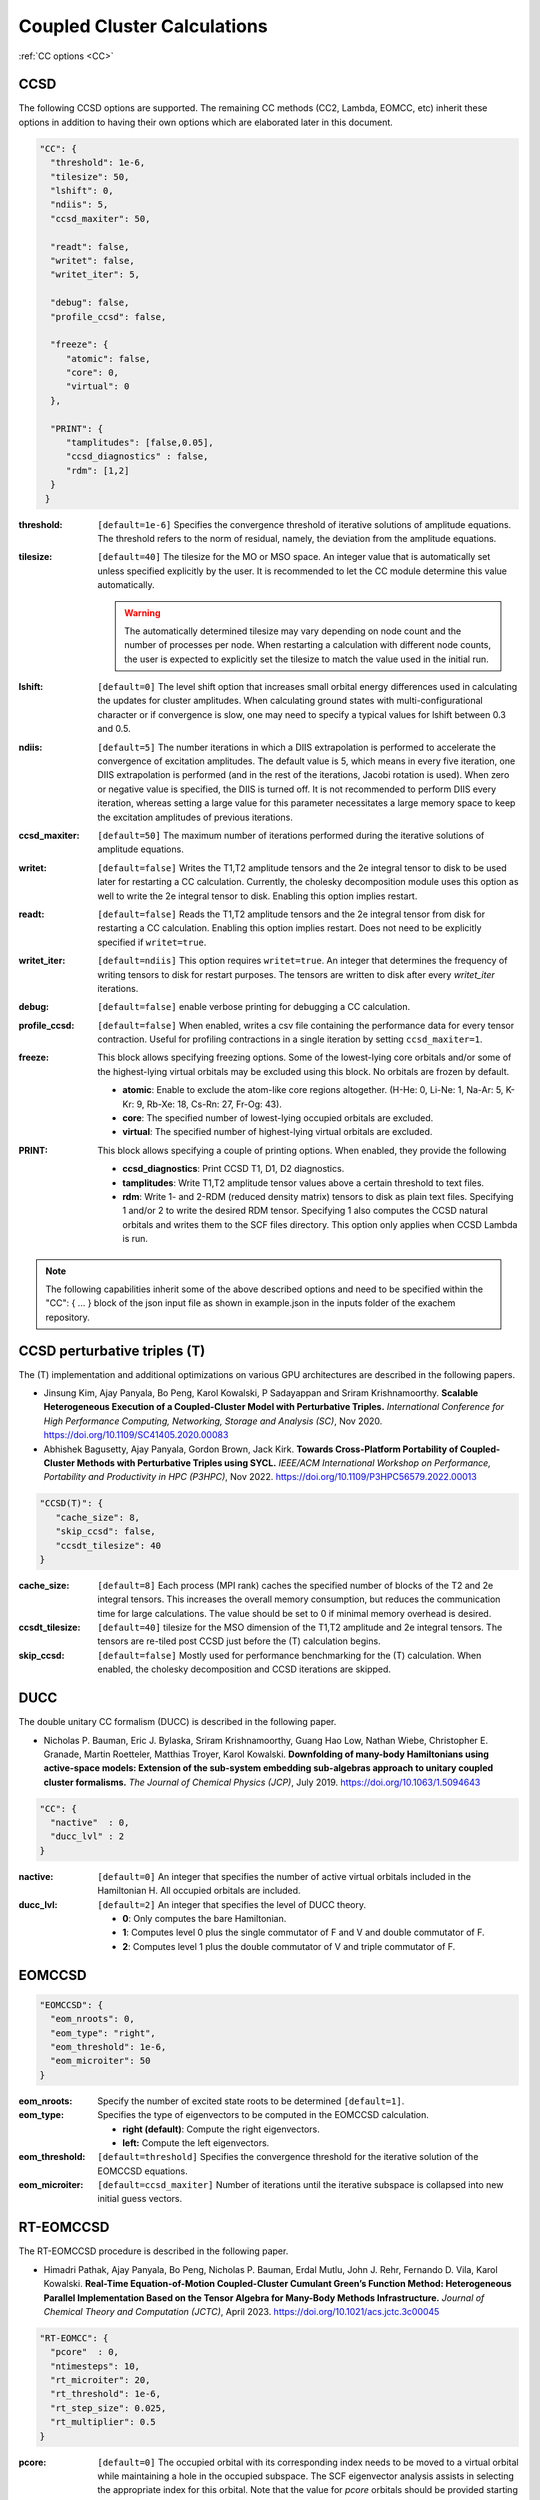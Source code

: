 .. role:: aspect (emphasis)
.. role:: sep (strong)
.. rst-class:: dl-parameters


Coupled Cluster Calculations
============================

| :ref:`CC options <CC>`

.. _CC:

CCSD 
~~~~

The following CCSD options are supported. The remaining CC methods (CC2, Lambda, EOMCC, etc) inherit these options in addition to having their own options which are elaborated later in this document.

.. code-block:: json

 "CC": {
   "threshold": 1e-6,
   "tilesize": 50,
   "lshift": 0,
   "ndiis": 5,
   "ccsd_maxiter": 50,
 
   "readt": false,
   "writet": false,
   "writet_iter": 5,
 
   "debug": false,
   "profile_ccsd": false,

   "freeze": {
      "atomic": false,
      "core": 0,
      "virtual": 0
   },   

   "PRINT": {
      "tamplitudes": [false,0.05],
      "ccsd_diagnostics" : false,
      "rdm": [1,2]
   }   
  }


:threshold: ``[default=1e-6]`` Specifies the convergence threshold of iterative solutions of amplitude equations. The threshold refers to the norm of residual, namely, the deviation from the amplitude equations.

:tilesize: ``[default=40]`` The tilesize for the MO or MSO space. An integer value that is automatically set unless specified explicitly by the user. It is recommended to let the CC module determine this value automatically.

   .. warning::

      The automatically determined tilesize may vary depending on node count and the number of processes per node. When restarting a calculation with different node counts, the user is expected to explicitly set the tilesize to match the value used in the initial run.

:lshift: ``[default=0]`` The level shift option that increases small orbital energy differences used in calculating the updates for cluster amplitudes. When calculating ground states with multi-configurational character or if convergence is slow, one may need to specify a typical values for lshift between 0.3 and 0.5.

:ndiis: ``[default=5]`` The number iterations in which a DIIS extrapolation is performed to accelerate the convergence of excitation amplitudes. The default value is 5, which means in every five iteration, one DIIS extrapolation is performed (and in the rest of the iterations, Jacobi rotation is used). When zero or negative value is specified, the DIIS is turned off. It is not recommended to perform DIIS every iteration, whereas setting a large value for this parameter necessitates a large memory space to keep the excitation amplitudes of previous iterations.

:ccsd_maxiter: ``[default=50]`` The maximum number of iterations performed during the iterative solutions of amplitude equations.

:writet: ``[default=false]`` Writes the T1,T2 amplitude tensors and the 2e integral tensor to disk to be used later for restarting a CC calculation. Currently, the cholesky decomposition module uses this option as well to write the 2e integral tensor to disk. Enabling this option implies restart. 

:readt: ``[default=false]`` Reads the T1,T2 amplitude tensors and the 2e integral tensor from disk for restarting a CC calculation. Enabling this option implies restart. Does not need to be explicitly specified if ``writet=true``.

:writet_iter: ``[default=ndiis]`` This option requires ``writet=true``. An integer that determines the frequency of writing tensors to disk for restart purposes. The tensors are written to disk after every *writet_iter* iterations. 

:debug: ``[default=false]`` enable verbose printing for debugging a CC calculation.

:profile_ccsd: ``[default=false]`` When enabled, writes a csv file containing the performance data for every tensor contraction. Useful for profiling contractions in a single iteration by setting ``ccsd_maxiter=1``.

:freeze: This block allows specifying freezing options. Some of the lowest-lying core orbitals and/or some of the highest-lying virtual orbitals may be excluded using this block. No orbitals are frozen by default.

   * :strong:`atomic`:  Enable to exclude the atom-like core regions altogether. (H-He: 0, Li-Ne: 1, Na-Ar: 5, K-Kr: 9, Rb-Xe: 18, Cs-Rn: 27, Fr-Og: 43).
   * :strong:`core`: The specified number of lowest-lying occupied orbitals are excluded.
   * :strong:`virtual`: The specified number of highest-lying virtual orbitals are excluded.

:PRINT: This block allows specifying a couple of printing options. When enabled, they provide the following

   * :strong:`ccsd_diagnostics`: Print CCSD T1, D1, D2 diagnostics.
   * :strong:`tamplitudes`: Write T1,T2 amplitude tensor values above a certain threshold to text files.
   * :strong:`rdm`: Write 1- and 2-RDM (reduced density matrix) tensors to disk as plain text files. Specifying 1 and/or 2 to write the desired RDM tensor. Specifying 1 also computes the CCSD natural orbitals and writes them to the SCF files directory. This option only applies when CCSD Lambda is run.

.. note::

   The following capabilities inherit some of the above described options and need to be
   specified within the "CC": { ... } block of the json input file as shown in example.json
   in the inputs folder of the exachem repository.

CCSD perturbative triples (T)
~~~~~~~~~~~~~~~~~~~~~~~~~~~~~

The (T) implementation and additional optimizations on various GPU architectures are described in the following papers.

- Jinsung Kim, Ajay Panyala, Bo Peng, Karol Kowalski, P Sadayappan and Sriram Krishnamoorthy. **Scalable Heterogeneous Execution of a Coupled-Cluster Model with Perturbative Triples.** *International Conference for High Performance Computing, Networking, Storage and Analysis (SC)*, Nov 2020. https://doi.org/10.1109/SC41405.2020.00083

- Abhishek Bagusetty, Ajay Panyala, Gordon Brown, Jack Kirk. **Towards Cross-Platform Portability of Coupled-Cluster Methods with Perturbative Triples using SYCL.** *IEEE/ACM International Workshop on Performance, Portability and Productivity in HPC (P3HPC)*, Nov 2022. https://doi.org/10.1109/P3HPC56579.2022.00013

.. code-block:: json

 "CCSD(T)": {
    "cache_size": 8,
    "skip_ccsd": false,
    "ccsdt_tilesize": 40
 }

:cache_size: ``[default=8]`` Each process (MPI rank) caches the specified number of blocks of the T2 and 2e integral tensors. This increases the overall memory consumption, but reduces the communication time for large calculations. The value should be set to 0 if minimal memory overhead is desired.

:ccsdt_tilesize: ``[default=40]`` tilesize for the MSO dimension of the T1,T2 amplitude and 2e integral tensors. The tensors are re-tiled post CCSD just before the (T) calculation begins.

:skip_ccsd: ``[default=false]`` Mostly used for performance benchmarking for the (T) calculation. When enabled, the cholesky decomposition and CCSD iterations are skipped.


DUCC
~~~~

The double unitary CC formalism (DUCC) is described in the following paper. 

- Nicholas P. Bauman, Eric J. Bylaska, Sriram Krishnamoorthy, Guang Hao Low, Nathan Wiebe, Christopher E. Granade, Martin Roetteler, Matthias Troyer, Karol Kowalski. **Downfolding of many-body Hamiltonians using active-space models: Extension of the sub-system embedding sub-algebras approach to unitary coupled cluster formalisms.** *The Journal of Chemical Physics (JCP)*, July 2019. https://doi.org/10.1063/1.5094643

.. code-block:: json

 "CC": {
   "nactive"  : 0,
   "ducc_lvl" : 2
 }

:nactive: ``[default=0]`` An integer that specifies the number of active virtual orbitals included in the Hamiltonian H. All occupied orbitals are included.

:ducc_lvl: ``[default=2]`` An integer that specifies the level of DUCC theory.

   * :strong:`0`: Only computes the bare Hamiltonian.
   * :strong:`1`: Computes level 0 plus the single commutator of F and V and double commutator of F.
   * :strong:`2`: Computes level 1 plus the double commutator of V and triple commutator of F.

EOMCCSD
~~~~~~~

.. code-block:: json

 "EOMCCSD": {
   "eom_nroots": 0,
   "eom_type": "right",
   "eom_threshold": 1e-6,
   "eom_microiter": 50
 }

:eom_nroots: Specify the number of excited state roots to be determined ``[default=1]``.

:eom_type: Specifies the type of eigenvectors to be computed in the EOMCCSD calculation.

   * :strong:`right (default)`: Compute the right eigenvectors.
   * :strong:`left:` Compute the left eigenvectors.

:eom_threshold: ``[default=threshold]`` Specifies the convergence threshold for the iterative solution of the EOMCCSD equations.

:eom_microiter: ``[default=ccsd_maxiter]`` Number of iterations until the iterative subspace is collapsed into new initial guess vectors. 

.. eom_maxiter option is not provided since it uses the value of ccsd_maxiter


RT-EOMCCSD
~~~~~~~~~~

The RT-EOMCCSD procedure is described in the following paper. 

- Himadri Pathak, Ajay Panyala, Bo Peng, Nicholas P. Bauman, Erdal Mutlu, John J. Rehr, Fernando D. Vila, Karol Kowalski. **Real-Time Equation-of-Motion Coupled-Cluster Cumulant Green’s Function Method: Heterogeneous Parallel Implementation Based on the Tensor Algebra for Many-Body Methods Infrastructure.** *Journal of Chemical Theory and Computation (JCTC)*, April 2023. https://doi.org/10.1021/acs.jctc.3c00045

.. code-block:: json

 "RT-EOMCC": {
   "pcore"  : 0,
   "ntimesteps": 10,
   "rt_microiter": 20,
   "rt_threshold": 1e-6,
   "rt_step_size": 0.025,
   "rt_multiplier": 0.5
 }

:pcore: ``[default=0]`` The occupied orbital with its corresponding index needs to be moved to a virtual orbital while maintaining a hole in the occupied subspace. The SCF eigenvector analysis assists in selecting the appropriate index for this orbital. Note that the value for `pcore` orbitals should be provided starting from 1, rather than 0. The *RT-EOMCCSD* calculation currently requires the **exachem** executable to be run twice. For the first run, task ``cd_2e`` needs to be enabled and ``scf_type`` set to ``restricted`` in the SCF block. In this run, a *Hartree-Fock* calculation is performed, the coefficient matrix and the fock matrix (in MSO basis) are written to disk. The subsequent run skips *Hartree-Fock*, reads these matrices and performs the actual *RT-EOMCCSD* calculation. This run requires ``scf_type`` set to ``unrestricted`` with the appropriate `charge` and `multiplicity` values in the SCF block and task ``rteom_ccsd`` enabled.

:rt_threshold: ``[default=1e-6]`` Specifies the convergence threshold for the time-dependent EOMCCSD calculation.

:rt_microiter: ``[default=20]`` Specifies the number of microiterations performed within each macroiteration.

:ntimesteps: ``[default=10]`` Specifies the number of timesteps used in the time propagation of the wavefunction.

:rt_step_size: ``[default=0.025]`` Specifies the step size used in the time propagation of the wavefunction.

:rt_multiplier: ``[default=0.5]`` Specifies a multiplier factor that scales the step size in the time propagation of the wavefunction.

.. note::

   The same options described here can be used to run an RT-EOM-CC2 calculation using task ``rteom_cc2`` in the input file.
